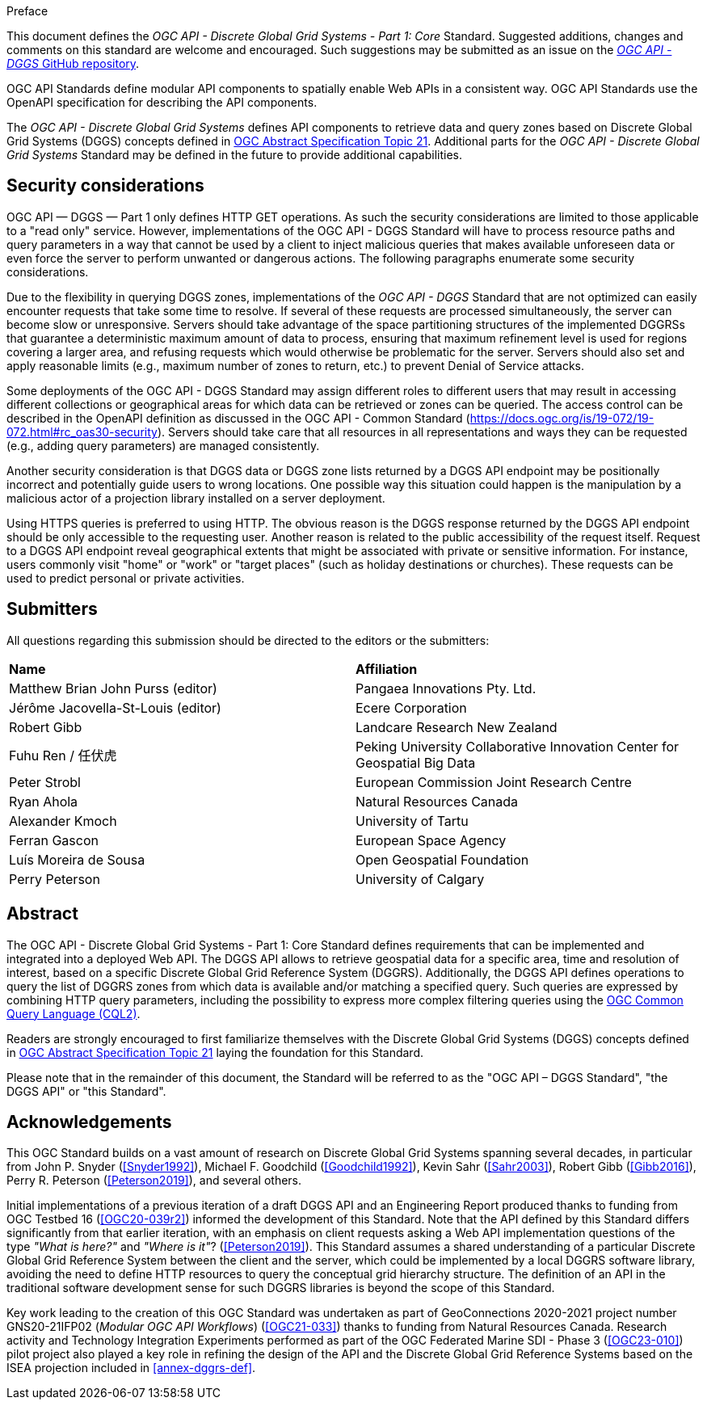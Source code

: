 .Preface

This document defines the _OGC API - Discrete Global Grid Systems - Part 1: Core_ Standard. Suggested additions, changes and comments on this standard are welcome and encouraged.
Such suggestions may be submitted as an issue on the https://github.com/opengeospatial/ogcapi-dggs/issues[_OGC API - DGGS_ GitHub repository].

OGC API Standards define modular API components to spatially enable Web APIs in a consistent way. OGC API Standards use the OpenAPI specification for describing the API components.

The _OGC API - Discrete Global Grid Systems_ defines API components to retrieve data and query zones based on Discrete Global Grid Systems (DGGS) concepts defined in
https://docs.ogc.org/as/20-040r3/20-040r3.html[OGC Abstract Specification Topic 21].
Additional parts for the _OGC API - Discrete Global Grid Systems_ Standard may be defined in the future to provide additional capabilities.

////
*OGC Declaration*
////

////
Attention is drawn to the possibility that some of the elements of this document may be the subject of patent rights. The Open Geospatial Consortium shall not be held responsible for identifying any or all such patent rights.

Recipients of this document are requested to submit, with their comments, notification of any relevant patent claims or other intellectual property rights of which they may be aware that might be infringed by any implementation of the standard set forth in this document, and to provide supporting documentation.
////

////
NOTE: Uncomment ISO section if necessary

*ISO Declaration*

ISO (the International Organization for Standardization) is a worldwide federation of national standards bodies (ISO member bodies). The work of preparing International Standards is normally carried out through ISO technical committees. Each member body interested in a subject for which a technical committee has been established has the right to be represented on that committee. International organizations, governmental and non-governmental, in liaison with ISO, also take part in the work. ISO collaborates closely with the International Electrotechnical Commission (IEC) on all matters of electrotechnical standardization.

International Standards are drafted in accordance with the rules given in the ISO/IEC Directives, Part 2.

The main task of technical committees is to prepare International Standards. Draft International Standards adopted by the technical committees are circulated to the member bodies for voting. Publication as an International Standard requires approval by at least 75 % of the member bodies casting a vote.

Attention is drawn to the possibility that some of the elements of this document may be the subject of patent rights. ISO shall not be held responsible for identifying any or all such patent rights.
////

== Security considerations

OGC API — DGGS — Part 1 only defines HTTP GET operations. As such the security considerations are limited to those applicable to a "read only" service.
However, implementations of the OGC API - DGGS Standard will have to process resource paths and query parameters in a way that cannot be used by a client
to inject malicious queries that makes available unforeseen data or even force the server to perform unwanted or dangerous actions.
The following paragraphs enumerate some security considerations.

Due to the flexibility in querying DGGS zones, implementations of the _OGC API - DGGS_ Standard that are not optimized can easily encounter requests that take some time to resolve.
If several of these requests are processed simultaneously, the server can become slow or unresponsive.
Servers should take advantage of the space partitioning structures of the implemented DGGRSs that guarantee a deterministic maximum amount of data to process,
ensuring that maximum refinement level is used for regions covering a larger area, and refusing requests which would otherwise be problematic for the server.
Servers should also set and apply reasonable limits (e.g., maximum number of zones to return, etc.) to prevent Denial of Service attacks.

Some deployments of the OGC API - DGGS Standard may assign different roles to different users that may result in accessing different collections or geographical areas for which data can be retrieved or zones can be queried.
The access control can be described in the OpenAPI definition as discussed in the OGC API - Common Standard (https://docs.ogc.org/is/19-072/19-072.html#rc_oas30-security).
Servers should take care that all resources in all representations and ways they can be requested (e.g., adding query parameters) are managed consistently.

Another security consideration is that DGGS data or DGGS zone lists returned by a DGGS API endpoint may be positionally incorrect and potentially guide users to wrong locations.
One possible way this situation could happen is the manipulation by a malicious actor of a projection library installed on a server deployment.

Using HTTPS queries is preferred to using HTTP. The obvious reason is the DGGS response returned by the DGGS API endpoint should be only accessible to the requesting user.
Another reason is related to the public accessibility of the request itself.
Request to a DGGS API endpoint reveal geographical extents that might be associated with private or sensitive information. For instance, users commonly visit "home" or "work" or "target places"
(such as holiday destinations or churches). These requests can be used to predict personal or private activities.

== Submitters

All questions regarding this submission should be directed to the editors or the submitters:


[%unnumbered]
|===
| *Name*                                  | *Affiliation*
| Matthew Brian John Purss (editor)       | Pangaea Innovations Pty. Ltd.
| Jérôme Jacovella-St-Louis (editor)      | Ecere Corporation
| Robert Gibb                             | Landcare Research New Zealand
| Fuhu Ren / 任伏虎                        | Peking University Collaborative Innovation Center for Geospatial Big Data
| Peter Strobl                            | European Commission Joint Research Centre
| Ryan Ahola                              | Natural Resources Canada
| Alexander Kmoch                         | University of Tartu
| Ferran Gascon                           | European Space Agency
| Luís Moreira de Sousa                   | Open Geospatial Foundation
| Perry Peterson                          | University of Calgary
|===

[abstract]
== Abstract

The OGC API - Discrete Global Grid Systems - Part 1: Core Standard defines requirements that can be implemented and integrated into a deployed Web API.
The DGGS API allows to retrieve geospatial data for a specific area, time and resolution of interest, based on a specific Discrete Global Grid Reference System (DGGRS).
Additionally, the DGGS API defines operations to query the list of DGGRS zones from which data is available and/or matching a specified query.
Such queries are expressed by combining HTTP query parameters, including the possibility to express more complex filtering queries using the
http://www.opengis.net/doc/IS/cql2/1.0[OGC Common Query Language (CQL2)].

Readers are strongly encouraged to first familiarize themselves with the Discrete Global Grid Systems (DGGS) concepts defined in
https://docs.ogc.org/as/20-040r3/20-040r3.html[OGC Abstract Specification Topic 21] laying the foundation for this Standard.

Please note that in the remainder of this document, the Standard will be referred to as the "OGC API – DGGS Standard", "the DGGS API" or "this Standard".

[.preface]
== Acknowledgements

This OGC Standard builds on a vast amount of research on Discrete Global Grid Systems spanning several decades, in particular from John P. Snyder (<<Snyder1992>>), Michael F. Goodchild (<<Goodchild1992>>),
Kevin Sahr (<<Sahr2003>>), Robert Gibb (<<Gibb2016>>), Perry R. Peterson (<<Peterson2019>>), and several others.

Initial implementations of a previous iteration of a draft DGGS API and an Engineering Report produced thanks to funding from OGC Testbed 16 (<<OGC20-039r2>>) informed the development of this Standard.
Note that the API defined by this Standard differs significantly from that earlier iteration, with an emphasis on client requests asking a Web API implementation questions of the type _"What is here?"_ and _"Where is it"_? (<<Peterson2019>>).
This Standard assumes a shared understanding of a particular Discrete Global Grid Reference System between the client and the server, which could be implemented by a local DGGRS software library,
avoiding the need to define HTTP resources to query the conceptual grid hierarchy structure. The definition of an API in the traditional software development sense for such DGGRS libraries is beyond the scope of this Standard.

Key work leading to the creation of this OGC Standard was undertaken as part of GeoConnections 2020-2021 project number GNS20-21IFP02 (_Modular OGC API Workflows_) (<<OGC21-033>>) thanks
to funding from Natural Resources Canada. Research activity and Technology Integration Experiments performed as part of the OGC Federated Marine SDI - Phase 3 (<<OGC23-010>>) pilot project also played
a key role in refining the design of the API and the Discrete Global Grid Reference Systems based on the ISEA projection included in <<annex-dggrs-def>>.
